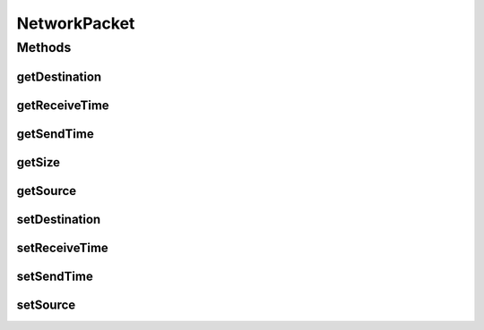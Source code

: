 .. java:import:: org.cloudbus.cloudsim.core Identifiable

NetworkPacket
=============

.. java:package:: org.cloudbus.cloudsim.network
   :noindex:

.. java:type:: public interface NetworkPacket<T extends Identifiable>

   Defines the structure for a network packet.

   :author: Gokul Poduval, Chen-Khong Tham, National University of Singapore, Manoel Campos da Silva Filho
   :param <T>: the class of objects involved in the packet transmission, if they are Hosts, VMs, Switches, etc.

Methods
-------
getDestination
^^^^^^^^^^^^^^

.. java:method::  T getDestination()
   :outertype: NetworkPacket

   Gets the entity that the packet is going to.

getReceiveTime
^^^^^^^^^^^^^^

.. java:method::  double getReceiveTime()
   :outertype: NetworkPacket

   Gets the time when the packet was received.

getSendTime
^^^^^^^^^^^

.. java:method::  double getSendTime()
   :outertype: NetworkPacket

   Gets the time when the packet was sent.

getSize
^^^^^^^

.. java:method::  long getSize()
   :outertype: NetworkPacket

   Gets the size of the packet in bytes.

getSource
^^^^^^^^^

.. java:method::  T getSource()
   :outertype: NetworkPacket

   Gets the entity that this packet is coming from (the sender).

setDestination
^^^^^^^^^^^^^^

.. java:method::  void setDestination(T destination)
   :outertype: NetworkPacket

   Sets the entity that the packet is going to (the receiver).

   :param destination: the destination to set

setReceiveTime
^^^^^^^^^^^^^^

.. java:method::  void setReceiveTime(double time)
   :outertype: NetworkPacket

   Sets the time when the packet was received.

   :param time: the time to set

setSendTime
^^^^^^^^^^^

.. java:method::  void setSendTime(double time)
   :outertype: NetworkPacket

   Sets the time when the packet was sent.

   :param time: the time to set

setSource
^^^^^^^^^

.. java:method::  void setSource(T source)
   :outertype: NetworkPacket

   Sets the entity that this packet is coming from (the sender).

   :param source: the source ID to set

